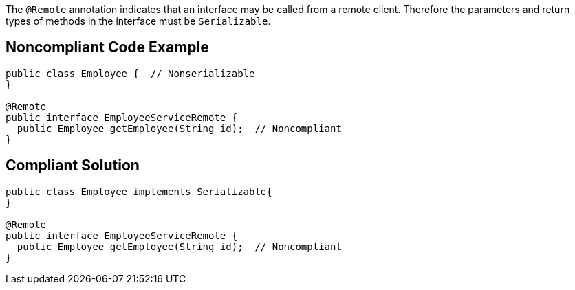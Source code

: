 The `+@Remote+` annotation indicates that an interface may be called from a remote client. Therefore the parameters and return types of methods in the interface must be `+Serializable+`.


== Noncompliant Code Example

----
public class Employee {  // Nonserializable
}

@Remote
public interface EmployeeServiceRemote {
  public Employee getEmployee(String id);  // Noncompliant
}
----


== Compliant Solution

----
public class Employee implements Serializable{
}

@Remote
public interface EmployeeServiceRemote {
  public Employee getEmployee(String id);  // Noncompliant
}
----


